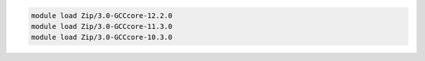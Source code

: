 .. code-block:: console

    module load Zip/3.0-GCCcore-12.2.0
    module load Zip/3.0-GCCcore-11.3.0
    module load Zip/3.0-GCCcore-10.3.0
